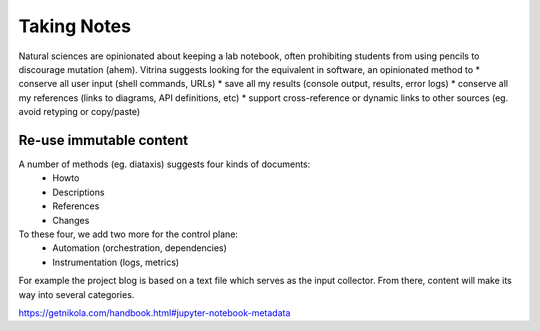 ============
Taking Notes
============

Natural sciences are opinionated about keeping a lab notebook, often prohibiting students from using pencils to discourage mutation (ahem).
Vitrina suggests looking for the equivalent in software, an opinionated method to
* conserve all user input (shell commands, URLs)
* save all my results (console output, results, error logs)
* conserve all my references (links to diagrams, API definitions, etc)
* support cross-reference or dynamic links to other sources (eg. avoid retyping or copy/paste)

Re-use immutable content
========================

A number of methods (eg. diataxis) suggests four kinds of documents:
    * Howto
    * Descriptions
    * References
    * Changes

To these four, we add two more for the control plane:
    * Automation (orchestration, dependencies)
    * Instrumentation (logs, metrics)

For example the project blog is based on a text file which serves as the input collector.
From there, content will make its way into several categories.

https://getnikola.com/handbook.html#jupyter-notebook-metadata
